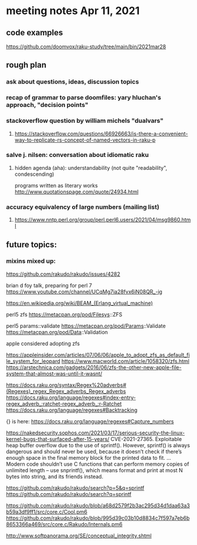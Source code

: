 * meeting notes Apr 11, 2021
** code examples
https://github.com/doomvox/raku-study/tree/main/bin/2021mar28
** rough plan
*** ask about questions, ideas, discussion topics
*** recap of grammar to parse doomfiles: yary hluchan's approach, "decision points"
*** stackoverflow question by william michels "dualvars"
**** https://stackoverflow.com/questions/66926663/is-there-a-convenient-way-to-replicate-rs-concept-of-named-vectors-in-raku-p
*** salve j. nilsen: conversation about idiomatic raku
**** hidden agenda (aha): understandability (not quite "readability", condescending)
programs written as literary works
http://www.quotationspage.com/quote/24934.html
*** accuracy equivalency of large numbers (mailing list)
**** https://www.nntp.perl.org/group/perl.perl6.users/2021/04/msg9860.html


** future topics: 
*** mixins mixed up:
https://github.com/rakudo/rakudo/issues/4282


brian d foy talk, preparing for perl 7
https://www.youtube.com/channel/UCqMg7ia28fvx6iN08QR_-ig

https://en.wikipedia.org/wiki/BEAM_(Erlang_virtual_machine)

perl5 zfs
https://metacpan.org/pod/Filesys::ZFS

perl5 params::validate
https://metacpan.org/pod/Params::Validate
https://metacpan.org/pod/Data::Validation

apple considered adopting zfs

https://appleinsider.com/articles/07/06/06/apple_to_adopt_zfs_as_default_file_system_for_leopard
https://www.macworld.com/article/1058320/zfs.html
https://arstechnica.com/gadgets/2016/06/zfs-the-other-new-apple-file-system-that-almost-was-until-it-wasnt/


https://docs.raku.org/syntax/Regex%20adverbs#(Regexes)_regex_Regex_adverbs_Regex_adverbs
https://docs.raku.org/language/regexes#index-entry-regex_adverb_:ratchet-regex_adverb_:r-Ratchet
https://docs.raku.org/language/regexes#Backtracking

{} is here:
https://docs.raku.org/language/regexes#Capture_numbers

https://nakedsecurity.sophos.com/2021/03/17/serious-security-the-linux-kernel-bugs-that-surfaced-after-15-years/
CVE-2021-27365. Exploitable heap buffer overflow due to the use of sprintf().
However, sprintf() is always dangerous and should never be used, because it doesn’t check if there’s enough space in the final memory block for the printed data to fit.
 ...
Modern code shouldn’t use C functions that can perform memory copies of unlimited length – use snprintf(), which means format and print at most N bytes into string, and its friends instead.


https://github.com/rakudo/rakudo/search?p=5&q=sprintf
https://github.com/rakudo/rakudo/search?q=sprintf

https://github.com/rakudo/rakudo/blob/a68d2579f2b3ac295d34d1daa63a3b59a3df9ff1/src/core.c/Cool.pm6
https://github.com/rakudo/rakudo/blob/995d39c03b10d8834c7f597a7eb6b8653366a469/src/core.c/Rakudo/Internals.pm6

http://www.softpanorama.org/SE/conceptual_integrity.shtml

